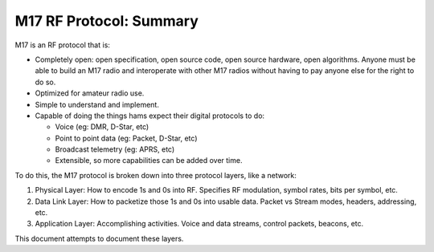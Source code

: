 M17 RF Protocol: Summary
========================

M17 is an RF protocol that is:

* Completely open: open specification, open source code, open source
  hardware, open algorithms. Anyone must be able to build an M17 radio
  and interoperate with other M17 radios without having to pay anyone
  else for the right to do so.
* Optimized for amateur radio use.
* Simple to understand and implement.
* Capable of doing the things hams expect their digital protocols to
  do:
  
  * Voice (eg: DMR, D-Star, etc)
  * Point to point data (eg: Packet, D-Star, etc)
  * Broadcast telemetry (eg: APRS, etc)
  * Extensible, so more capabilities can be added over time.

To do this, the M17 protocol is broken down into three protocol layers, like a network:

#. Physical Layer: How to encode 1s and 0s into RF. Specifies RF
   modulation, symbol rates, bits per symbol, etc.
#. Data Link Layer: How to packetize those 1s and 0s into usable
   data. Packet vs Stream modes, headers, addressing, etc.
#. Application Layer: Accomplishing activities. Voice and data
   streams, control packets, beacons, etc.

This document attempts to document these layers.
